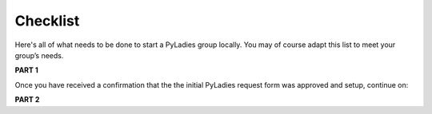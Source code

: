 Checklist
=========

Here's all of what needs to be done to start a PyLadies group locally.  You may of course adapt this list to meet your group’s needs.

**PART 1**

.. raw:: html

    <form action="">
    <ul>
        <ol><input type="checkbox" name="coorgs" value="">If you need, find some co-organizers to help with organization and planning.</input></ol>
        <ol><input type="checkbox" name="namespace" value="">Decide the namespace of your group (e.g. <code>portland.pyladies.com</code> or <code>pdx.pyladies.com</code>, same with email addresses).</input></ol>
        <ol><input type="checkbox" name="reqform" value="">Fill out the <a href="https://docs.google.com/forms/d/18GjETzcU1KeqdrOMASeyCCNyl_wvWKpunUauLt6opS8/viewform">initial PyLadies group interest form</a> to get your namespace setup for your group domain and email.</input></ol>
    </ul>
    </form>

Once you have received a confirmation that the the initial PyLadies request form was approved and setup, continue on:

**PART 2**

.. raw:: html

    <form action="">
    <ul>
        <ol><input type="checkbox" name="social" value="">Sign up for Twitter, Facebook, Google+ and/or any social network that would be effective in your location.  We suggest to use your @pyladies.com email.</input></ol>
        <ol><input type="checkbox" name="meetup" value="">Start up a Meetup.com group for your location.  <br><blockquote><b>Tip:</b> Uber-frugal?  Get half-price Meetup fees!  Complete all of the Meetup forms, but stop when you reach the payment page. In 24 hours, you will receive an e-mail from Meetup.com, with a link to complete the payment process at half price. :) </blockquote></input></ol>
        <ol><input type="checkbox" name="reimbursement" value="">File for a reimbursement for Meetup fees to the Python Software Foundation by following <a href="https://www.python.org/psf/grants">their grant process</a>.</input></ol>
        <ol><input type="checkbox" name="heroku" value="">Sign up for a Heroku account (free) if you have not already.</input></ol>
        <ol><input type="checkbox" name="contactform" value="">Fill out the <a href="https://docs.google.com/forms/d/1f1jCD_XOf-06ifZkuSvAdCG9_Me0FnDWNxLQZY-JktU/viewform">PyLadies resource form</a> for contact information, all group information, etc.</input></ol>
        <ol><input type="checkbox" name="globalorgolst" value="">Request to join the <a href="https://groups.google.com/d/forum/pyladies-group-organizers">PyLadies Global Organizers list.</a></input></ol>
        <ol><input type="checkbox" name="eventplanning" value="">At minimum, try to hold one event a month -- this helps keep interest in PyLadies from flagging, and helps people maintain their progress in becoming better developers. You can hold more events with proper support and planning.</input></ol>
        <ol><input type="checkbox" name="prompote" value="">Promote the start of the group via various local channels, including meetup.com, local PUGs, related groups, and universities.</input></ol>
    </ul>
    </form>

.. **TODO**: create and add link for #3
.. **TODO**: add email address, link to grants, a sample email for #6
.. **TODO**: add link for #8
.. **TODO**: add link for #9
